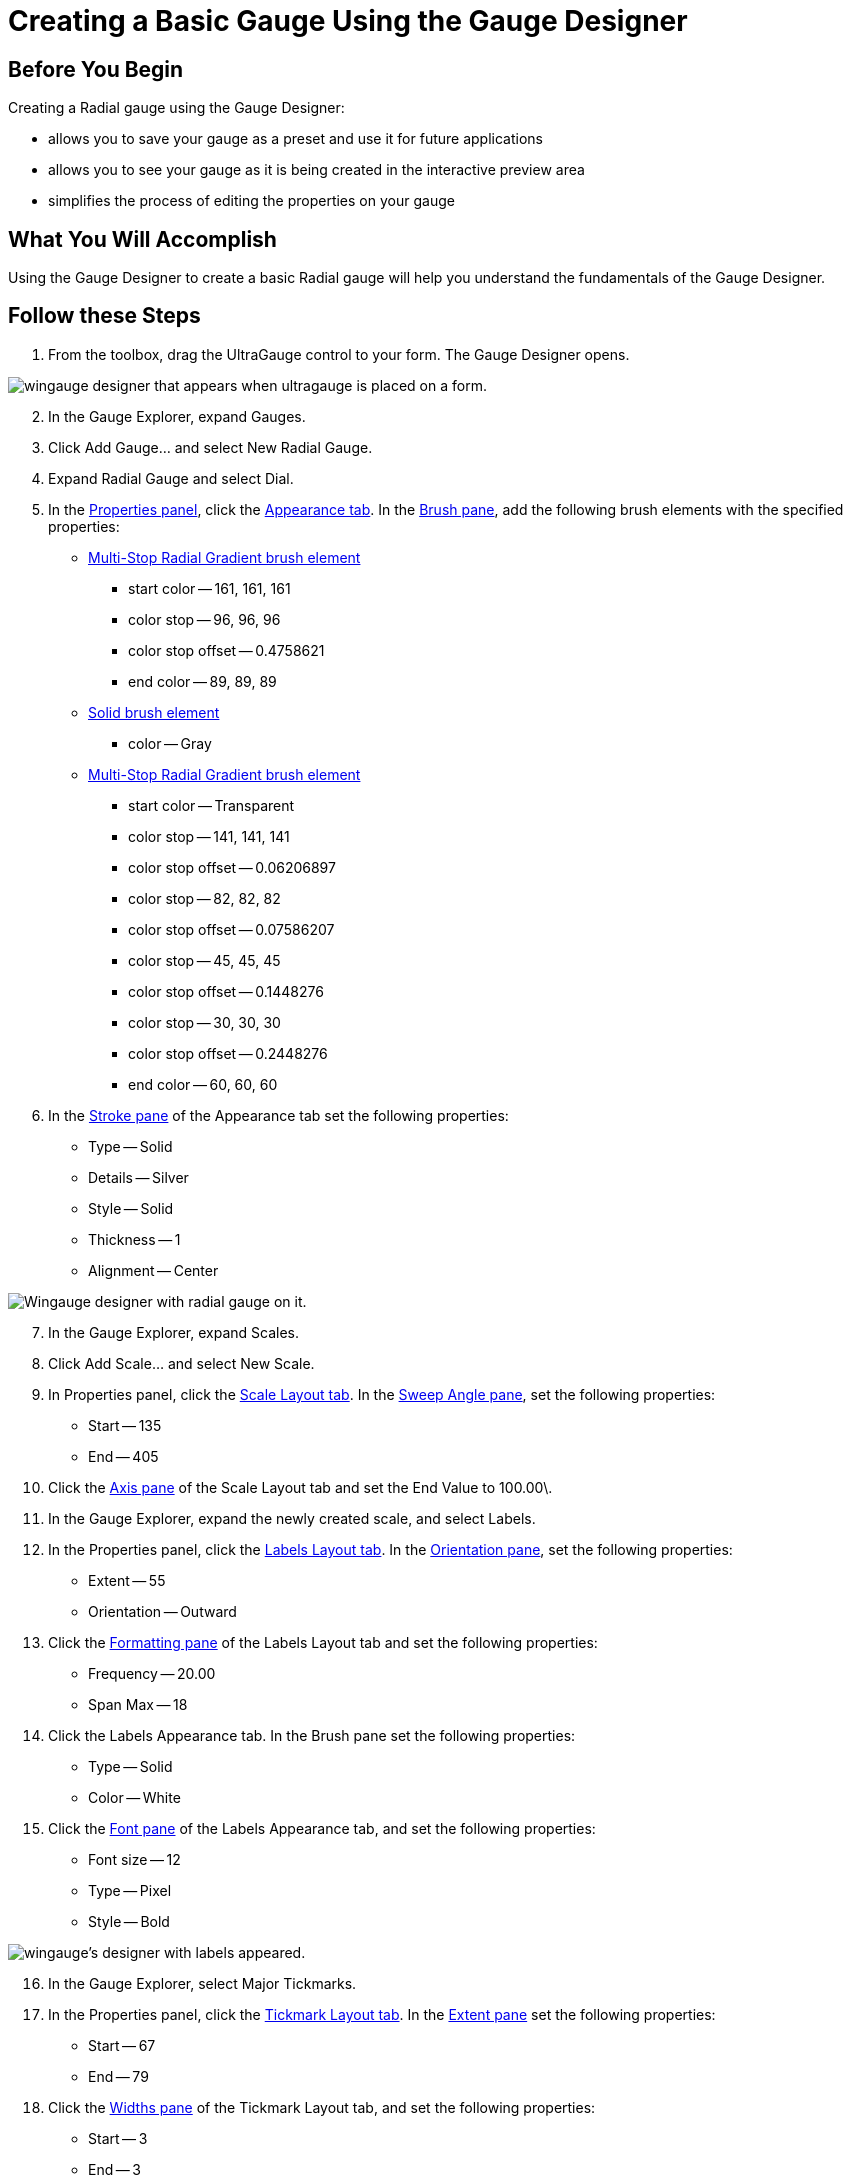﻿////

|metadata|
{
    "name": "wingauge-creating-a-basic-gauge-using-the-gauge-designer",
    "controlName": ["WinGauge"],
    "tags": [],
    "guid": "{43C10463-E7A5-4E38-BF4F-B5B692FE50D8}",  
    "buildFlags": [],
    "createdOn": "0001-01-01T00:00:00Z"
}
|metadata|
////

= Creating a Basic Gauge Using the Gauge Designer

== Before You Begin

Creating a Radial gauge using the Gauge Designer:

* allows you to save your gauge as a preset and use it for future applications
* allows you to see your gauge as it is being created in the interactive preview area
* simplifies the process of editing the properties on your gauge

== What You Will Accomplish

Using the Gauge Designer to create a basic Radial gauge will help you understand the fundamentals of the Gauge Designer.

== Follow these Steps

[start=1]
. From the toolbox, drag the UltraGauge control to your form. The Gauge Designer opens.

image::images/Gauge_Creating_a_Radial_Gauge_Using_the_Gauge_Designer_01.png[wingauge designer that appears when ultragauge is placed on a form.]

[start=2]
. In the Gauge Explorer, expand Gauges.
[start=3]
. Click Add Gauge... and select New Radial Gauge.
[start=4]
. Expand Radial Gauge and select Dial.
[start=5]
. In the link:wingauge-properties-panel.html[Properties panel], click the link:wingauge-appearance-tab.html[Appearance tab]. In the link:wingauge-brush-pane.html[Brush pane], add the following brush elements with the specified properties:

** link:wingauge-apply-the-multi-stop-radial-gradient-brush-element-using-the-gauge-designer.html[Multi-Stop Radial Gradient brush element]

*** start color -- 161, 161, 161
*** color stop -- 96, 96, 96
*** color stop offset -- 0.4758621
*** end color -- 89, 89, 89

** link:wingauge-apply-the-solid-brush-element-using-the-gauge-designer.html[Solid brush element]

*** color -- Gray

** link:wingauge-apply-the-multi-stop-radial-gradient-brush-element-using-the-gauge-designer.html[Multi-Stop Radial Gradient brush element]

*** start color -- Transparent
*** color stop -- 141, 141, 141
*** color stop offset -- 0.06206897
*** color stop -- 82, 82, 82
*** color stop offset -- 0.07586207
*** color stop -- 45, 45, 45
*** color stop offset -- 0.1448276
*** color stop -- 30, 30, 30
*** color stop offset -- 0.2448276
*** end color -- 60, 60, 60

[start=6]
. In the link:wingauge-stroke-pane.html[Stroke pane] of the Appearance tab set the following properties:

** Type -- Solid
** Details -- Silver
** Style -- Solid
** Thickness -- 1
** Alignment -- Center

image::images/Gauge_Creating_a_Radial_Gauge_Basic_Walkthrough_Using_the_Gauge_Designer_02.png[Wingauge designer with radial gauge on it.]

[start=7]
. In the Gauge Explorer, expand Scales.
[start=8]
. Click Add Scale... and select New Scale.
[start=9]
. In Properties panel, click the link:wingauge-scale-layout-tab.html[Scale Layout tab]. In the link:wingauge-sweep-angle-pane.html[Sweep Angle pane], set the following properties:

** Start -- 135
** End -- 405

[start=10]
. Click the link:wingauge-axis-pane.html[Axis pane] of the Scale Layout tab and set the End Value to 100.00\.
[start=11]
. In the Gauge Explorer, expand the newly created scale, and select Labels.
[start=12]
. In the Properties panel, click the link:wingauge-labels-layout-tab.html[Labels Layout tab]. In the link:wingauge-orientation-pane.html[Orientation pane], set the following properties:

** Extent -- 55
** Orientation -- Outward

[start=13]
. Click the link:wingauge-formatting-pane.html[Formatting pane] of the Labels Layout tab and set the following properties:

** Frequency -- 20.00
** Span Max -- 18

[start=14]
. Click the Labels Appearance tab. In the Brush pane set the following properties:

** Type -- Solid
** Color -- White

[start=15]
. Click the link:wingauge-font-pane.html[Font pane] of the Labels Appearance tab, and set the following properties:

** Font size -- 12
** Type -- Pixel
** Style -- Bold

image::images/Gauge_Creating_a_Radial_Gauge_Basic_Walkthrough_Using_the_Gauge_Designer_03.png[wingauge's designer with labels appeared.]

[start=16]
. In the Gauge Explorer, select Major Tickmarks.
[start=17]
. In the Properties panel, click the link:wingauge-tickmark-layout-tab.html[Tickmark Layout tab]. In the link:wingauge-tickmark-extent-pane.html[Extent pane] set the following properties:

** Start -- 67
** End -- 79

[start=18]
. Click the link:wingauge-widths-pane.html[Widths pane] of the Tickmark Layout tab, and set the following properties:

** Start -- 3
** End -- 3

[start=19]
. Click the link:wingauge-tickmark-orientation-pane.html[Orientation pane] of the Tickmark Layout tab, and set the following property:

** Frequency -- 10.00

[start=20]
. Click the Appearance tab. In the Brush pane, set the following properties:

** Type -- Solid
** Color -- 189, 189, 189

[start=21]
. In the Gauge Explorer, select Minor Tickmarks.
[start=22]
. In the Properties Panel, click the Tickmark Layout tab. In the Extent pane, set the following properties:

** Start -- 73
** End -- 78

[start=23]
. In the Widths pane of the Tickmark Layout tab, set the following properties:

** Start -- 1
** End -- 1

[start=24]
. In the Orientation pane of the Tickmark Layout tab, set the following property:

** Frequency -- 2.00

[start=25]
. Click the Appearance tab. In the Brush pane, set the following properties:

** Type -- Solid
** Color -- 240, 240, 240

[start=26]
. In the Stroke pane of the Appearance tab, set the following properties:

** Type -- Solid
** Color -- 135, 135, 135

image::images/Gauge_Creating_a_Radial_Gauge_Basic_Walkthrough_Using_the_Gauge_Designer_04.png[wingauge's designer with tickmarks.]

[start=27]
. In the Gauge Explorer, expand Markers.
[start=28]
. Click Add Marker... and select New Needle.
[start=29]
. In the Properties Panel, click the link:wingauge-needle-marker-layout-tab.html[Needle Marker Layout tab]. In the link:wingauge-widths-and-extents-pane.html[Widths and Extents pane], set the following properties:

** Widths

*** Start -- 3
*** Mid -- 3
*** End -- 1

** Extents

*** Start -- -20
*** Mid -- 0
*** End -- 65

[start=30]
. In the link:wingauge-value-and-units.html[Value and Units pane] of the Needle Marker Layout tab, set the following properties:

** Value -- 95.00
** Precision -- 1.00
** Units -- Percent

[start=31]
. Click the Appearance tab. In the Brush pane, set the following properties:

** Type -- Solid
** Color -- 255, 61, 22

[start=32]
. In the Gauge Explorer, expand the newly created needle marker, and select Anchor.
[start=33]
. In the Properties panel, click the Appearance tab. In the Brush pane, set the following properties:

** Type -- SimpleGradient
** Start Color -- Gainsboro
** End Color -- 64, 64, 64
** Gradient Style -- BackwardDiagonal

[start=34]
. In the Stroke pane of the Appearance tab, set the following properties:

** Type -- RadialGradient
** SurroundColor -- Gray
** CenterColor -- WhiteSmoke
** FocusScale -- 0,0
** CenterPoint -- 75, 25

[start=35]
. You have now successfully created a basic Radial gauge using the Gauge Designer. Your gauge should look like the gauge in the following screen shot.

image::images/Gauge_Creating_Basic_Gauge_Using_Gauge_Designer_01.png[finished basic radial gauge created using the designer.]

== Related Topic

link:wingauge-creating-a-complex-gauge-using-the-gauge-designer.html[Creating a Complex Gauge Using the Gauge Designer]